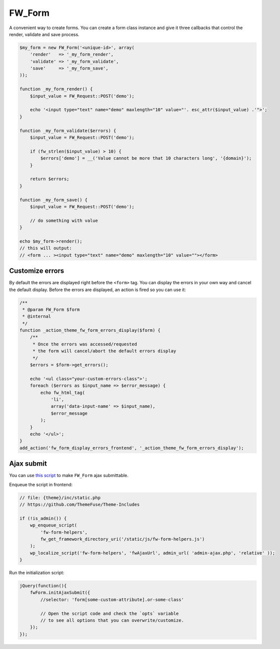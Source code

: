 .. _fw-form:

FW_Form
-------

A convenient way to create forms. You can create a form class instance and give it three callbacks that control the render, validate and save process.

.. code-block:: php

    $my_form = new FW_Form('<unique-id>', array(
        'render'   => '_my_form_render',
        'validate' => '_my_form_validate',
        'save'     => '_my_form_save',
    ));

    function _my_form_render() {
        $input_value = FW_Request::POST('demo');

        echo '<input type="text" name="demo" maxlength="10" value="'. esc_attr($input_value) .'">';
    }

    function _my_form_validate($errors) {
        $input_value = FW_Request::POST('demo');

        if (fw_strlen($input_value) > 10) {
            $errors['demo'] = __('Value cannot be more that 10 characters long', '{domain}');
        }

        return $errors;
    }

    function _my_form_save() {
        $input_value = FW_Request::POST('demo');

        // do something with value
    }

    echo $my_form->render();
    // this will output:
    // <form ... ><input type="text" name="demo" maxlength="10" value=""></form>

.. _fw-form-customize-errors:

Customize errors
^^^^^^^^^^^^^^^^

By default the errors are displayed right before the ``<form>`` tag.
You can display the errors in your own way and cancel the default display.
Before the errors are displayed, an action is fired so you can use it:

.. code-block:: php

    /**
     * @param FW_Form $form
     * @internal
     */
    function _action_theme_fw_form_errors_display($form) {
        /**
         * Once the errors was accessed/requested
         * the form will cancel/abort the default errors display
         */
        $errors = $form->get_errors();

        echo '<ul class="your-custom-errors-class">';
        foreach ($errors as $input_name => $error_message) {
            echo fw_html_tag(
                'li',
                array('data-input-name' => $input_name),
                $error_message
            );
        }
        echo '</ul>';
    }
    add_action('fw_form_display_errors_frontend', '_action_theme_fw_form_errors_display');

.. _fw-form-ajax-submit:

Ajax submit
^^^^^^^^^^^

You can use `this script <https://github.com/ThemeFuse/Unyson/blob/master/framework/static/js/fw-form-helpers.js>`__ to make ``FW_Form`` ajax submittable.

Enqueue the script in frontend:

.. code-block:: php

    // file: {theme}/inc/static.php
    // https://github.com/ThemeFuse/Theme-Includes

    if (!is_admin()) {
        wp_enqueue_script(
            'fw-form-helpers',
            fw_get_framework_directory_uri('/static/js/fw-form-helpers.js')
        );
        wp_localize_script('fw-form-helpers', 'fwAjaxUrl', admin_url( 'admin-ajax.php', 'relative' ));
    }

Run the initialization script:

.. code-block:: javascript

    jQuery(function(){
        fwForm.initAjaxSubmit({
            //selector: 'form[some-custom-attribute].or-some-class'

            // Open the script code and check the `opts` variable
            // to see all options that you can overwrite/customize.
        });
    });
